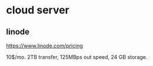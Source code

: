 * cloud server
  
** linode
   https://www.linode.com/pricing

   10$/mo. 2TB transfer, 125MBps out speed, 24 GB storage.